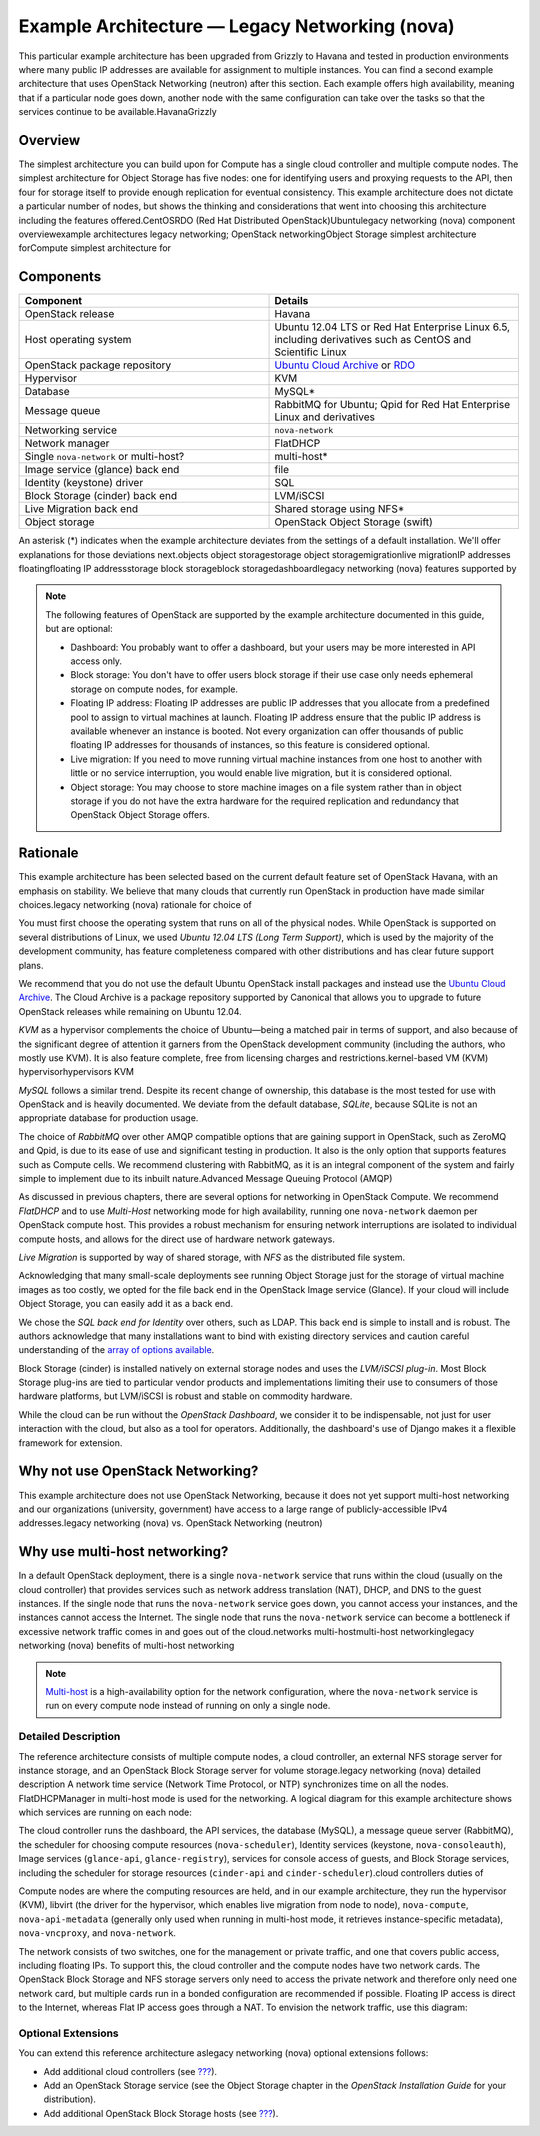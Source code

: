 ===============================================
Example Architecture — Legacy Networking (nova)
===============================================

This particular example architecture has been upgraded from Grizzly to
Havana and tested in production environments where many public IP
addresses are available for assignment to multiple instances. You can
find a second example architecture that uses OpenStack Networking
(neutron) after this section. Each example offers high availability,
meaning that if a particular node goes down, another node with the same
configuration can take over the tasks so that the services continue to
be available.HavanaGrizzly

Overview
~~~~~~~~

The simplest architecture you can build upon for Compute has a single
cloud controller and multiple compute nodes. The simplest architecture
for Object Storage has five nodes: one for identifying users and
proxying requests to the API, then four for storage itself to provide
enough replication for eventual consistency. This example architecture
does not dictate a particular number of nodes, but shows the thinking
and considerations that went into choosing this architecture including
the features offered.CentOSRDO (Red Hat Distributed
OpenStack)Ubuntulegacy networking (nova) component overviewexample
architectures legacy networking; OpenStack networkingObject Storage
simplest architecture forCompute simplest architecture for

Components
~~~~~~~~~~

.. list-table::
   :widths: 50 50
   :header-rows: 1

   * - Component
     - Details
   * - OpenStack release
     - Havana
   * - Host operating system
     - Ubuntu 12.04 LTS or Red Hat Enterprise Linux 6.5,
       including derivatives such as CentOS and Scientific Linux
   * - OpenStack package repository
     - `Ubuntu Cloud Archive <https://wiki.ubuntu.com/ServerTeam/CloudArchive>`_
       or `RDO <http://openstack.redhat.com/Frequently_Asked_Questions>`_
   * - Hypervisor
     - KVM
   * - Database
     - MySQL\*
   * - Message queue
     - RabbitMQ for Ubuntu; Qpid for Red Hat Enterprise Linux and derivatives
   * - Networking service
     - ``nova-network``
   * - Network manager
     - FlatDHCP
   * - Single ``nova-network`` or multi-host?
     - multi-host\*
   * - Image service (glance) back end
     - file
   * - Identity (keystone) driver
     - SQL
   * - Block Storage (cinder) back end
     - LVM/iSCSI
   * - Live Migration back end
     - Shared storage using NFS\*
   * - Object storage
     - OpenStack Object Storage (swift)

An asterisk (\*) indicates when the example architecture deviates from
the settings of a default installation. We'll offer explanations for
those deviations next.objects object storagestorage object
storagemigrationlive migrationIP addresses floatingfloating IP
addressstorage block storageblock storagedashboardlegacy networking
(nova) features supported by

.. note::

    The following features of OpenStack are supported by the example
    architecture documented in this guide, but are optional:

    -  Dashboard: You probably want to offer a dashboard, but your users
       may be more interested in API access only.

    -  Block storage: You don't have to offer users block storage if
       their use case only needs ephemeral storage on compute nodes, for
       example.

    -  Floating IP address: Floating IP addresses are public IP
       addresses that you allocate from a predefined pool to assign to
       virtual machines at launch. Floating IP address ensure that the
       public IP address is available whenever an instance is booted.
       Not every organization can offer thousands of public floating IP
       addresses for thousands of instances, so this feature is
       considered optional.

    -  Live migration: If you need to move running virtual machine
       instances from one host to another with little or no service
       interruption, you would enable live migration, but it is
       considered optional.

    -  Object storage: You may choose to store machine images on a file
       system rather than in object storage if you do not have the extra
       hardware for the required replication and redundancy that
       OpenStack Object Storage offers.

Rationale
~~~~~~~~~

This example architecture has been selected based on the current default
feature set of OpenStack Havana, with an emphasis on stability. We
believe that many clouds that currently run OpenStack in production have
made similar choices.legacy networking (nova) rationale for choice of

You must first choose the operating system that runs on all of the
physical nodes. While OpenStack is supported on several distributions of
Linux, we used *Ubuntu 12.04 LTS (Long Term Support)*, which is used by
the majority of the development community, has feature completeness
compared with other distributions and has clear future support plans.

We recommend that you do not use the default Ubuntu OpenStack install
packages and instead use the `Ubuntu Cloud
Archive <https://wiki.ubuntu.com/ServerTeam/CloudArchive>`__. The Cloud
Archive is a package repository supported by Canonical that allows you
to upgrade to future OpenStack releases while remaining on Ubuntu 12.04.

*KVM* as a hypervisor complements the choice of Ubuntu—being a matched
pair in terms of support, and also because of the significant degree of
attention it garners from the OpenStack development community (including
the authors, who mostly use KVM). It is also feature complete, free from
licensing charges and restrictions.kernel-based VM (KVM)
hypervisorhypervisors KVM

*MySQL* follows a similar trend. Despite its recent change of ownership,
this database is the most tested for use with OpenStack and is heavily
documented. We deviate from the default database, *SQLite*, because
SQLite is not an appropriate database for production usage.

The choice of *RabbitMQ* over other AMQP compatible options that are
gaining support in OpenStack, such as ZeroMQ and Qpid, is due to its
ease of use and significant testing in production. It also is the only
option that supports features such as Compute cells. We recommend
clustering with RabbitMQ, as it is an integral component of the system
and fairly simple to implement due to its inbuilt nature.Advanced
Message Queuing Protocol (AMQP)

As discussed in previous chapters, there are several options for
networking in OpenStack Compute. We recommend *FlatDHCP* and to use
*Multi-Host* networking mode for high availability, running one
``nova-network`` daemon per OpenStack compute host. This provides a
robust mechanism for ensuring network interruptions are isolated to
individual compute hosts, and allows for the direct use of hardware
network gateways.

*Live Migration* is supported by way of shared storage, with *NFS* as
the distributed file system.

Acknowledging that many small-scale deployments see running Object
Storage just for the storage of virtual machine images as too costly, we
opted for the file back end in the OpenStack Image service (Glance). If
your cloud will include Object Storage, you can easily add it as a back
end.

We chose the *SQL back end for Identity* over others, such as LDAP. This
back end is simple to install and is robust. The authors acknowledge
that many installations want to bind with existing directory services
and caution careful understanding of the `array of options available
<http://docs.openstack.org/havana/config-reference/content/ch_configuring-openstack-identity.html#configuring-keystone-for-ldap-backend>`_.

Block Storage (cinder) is installed natively on external storage nodes
and uses the *LVM/iSCSI plug-in*. Most Block Storage plug-ins are tied
to particular vendor products and implementations limiting their use to
consumers of those hardware platforms, but LVM/iSCSI is robust and
stable on commodity hardware.

While the cloud can be run without the *OpenStack Dashboard*, we
consider it to be indispensable, not just for user interaction with the
cloud, but also as a tool for operators. Additionally, the dashboard's
use of Django makes it a flexible framework for extension.

Why not use OpenStack Networking?
~~~~~~~~~~~~~~~~~~~~~~~~~~~~~~~~~

This example architecture does not use OpenStack Networking, because it
does not yet support multi-host networking and our organizations
(university, government) have access to a large range of
publicly-accessible IPv4 addresses.legacy networking (nova) vs.
OpenStack Networking (neutron)

Why use multi-host networking?
~~~~~~~~~~~~~~~~~~~~~~~~~~~~~~

In a default OpenStack deployment, there is a single ``nova-network``
service that runs within the cloud (usually on the cloud controller)
that provides services such as network address translation (NAT), DHCP,
and DNS to the guest instances. If the single node that runs the
``nova-network`` service goes down, you cannot access your instances,
and the instances cannot access the Internet. The single node that runs
the ``nova-network`` service can become a bottleneck if excessive
network traffic comes in and goes out of the cloud.networks
multi-hostmulti-host networkinglegacy networking (nova) benefits of
multi-host networking

.. note::

    `Multi-host <http://docs.openstack.org/havana/install-guide/install/apt/content/nova-network.html>`_
    is a high-availability option for the network configuration, where
    the ``nova-network`` service is run on every compute node instead of
    running on only a single node.

Detailed Description
--------------------

The reference architecture consists of multiple compute nodes, a cloud
controller, an external NFS storage server for instance storage, and an
OpenStack Block Storage server for volume storage.legacy networking
(nova) detailed description A network time service (Network Time
Protocol, or NTP) synchronizes time on all the nodes. FlatDHCPManager in
multi-host mode is used for the networking. A logical diagram for this
example architecture shows which services are running on each node:

|image0|

The cloud controller runs the dashboard, the API services, the database
(MySQL), a message queue server (RabbitMQ), the scheduler for choosing
compute resources (``nova-scheduler``), Identity services (keystone,
``nova-consoleauth``), Image services (``glance-api``,
``glance-registry``), services for console access of guests, and Block
Storage services, including the scheduler for storage resources
(``cinder-api`` and ``cinder-scheduler``).cloud controllers duties of

Compute nodes are where the computing resources are held, and in our
example architecture, they run the hypervisor (KVM), libvirt (the driver
for the hypervisor, which enables live migration from node to node),
``nova-compute``, ``nova-api-metadata`` (generally only used when
running in multi-host mode, it retrieves instance-specific metadata),
``nova-vncproxy``, and ``nova-network``.

The network consists of two switches, one for the management or private
traffic, and one that covers public access, including floating IPs. To
support this, the cloud controller and the compute nodes have two
network cards. The OpenStack Block Storage and NFS storage servers only
need to access the private network and therefore only need one network
card, but multiple cards run in a bonded configuration are recommended
if possible. Floating IP access is direct to the Internet, whereas Flat
IP access goes through a NAT. To envision the network traffic, use this
diagram:

|image1|

Optional Extensions
-------------------

You can extend this reference architecture aslegacy networking (nova)
optional extensions follows:

-  Add additional cloud controllers (see `??? <#maintenance>`_).

-  Add an OpenStack Storage service (see the Object Storage chapter in
   the *OpenStack Installation Guide* for your distribution).

-  Add additional OpenStack Block Storage hosts (see
   `??? <#maintenance>`_).

.. |image0| image:: figures/osog_01in01.png
.. |image1| image:: figures/osog_01in02.png
